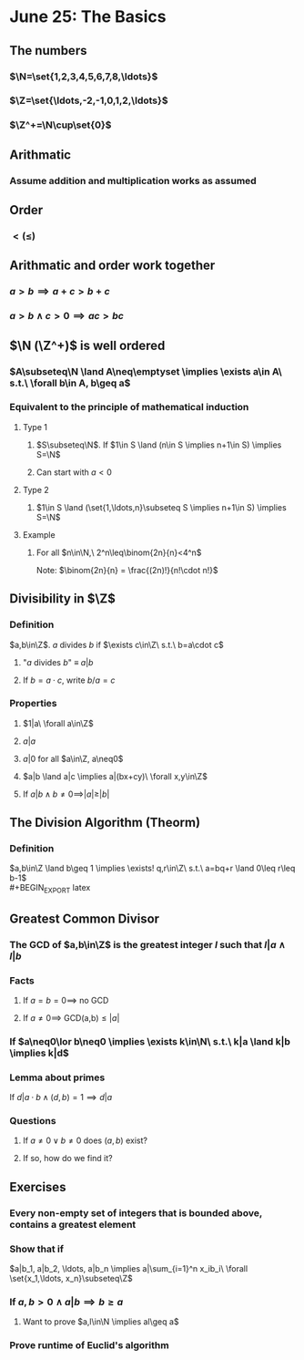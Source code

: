 #+OPTIONS: toc:2
* June 25: The Basics
** The numbers
*** $\N=\set{1,2,3,4,5,6,7,8,\ldots}$
*** $\Z=\set{\ldots,-2,-1,0,1,2,\ldots}$
*** $\Z^+=\N\cup\set{0}$
** Arithmatic
*** Assume addition and multiplication works as assumed
** Order
*** $< (\leq)$
** Arithmatic and order work together
*** $a>b \implies a+c > b+c$
*** $a>b \land c>0 \implies ac>bc$
** $\N (\Z^+)$ is well ordered
*** $A\subseteq\N \land A\neq\emptyset \implies \exists a\in A\ s.t.\ \forall b\in A, b\geq a$
*** Equivalent to the principle of mathematical induction
**** Type 1
***** $S\subseteq\N$. If $1\in S \land (n\in S \implies n+1\in S) \implies S=\N$
***** Can start with $a<0$
**** Type 2
***** $1\in S \land (\set{1,\ldots,n}\subseteq S \implies n+1\in S) \implies S=\N$
**** Example
***** For all $n\in\N,\ 2^n\leq\binom{2n}{n}<4^n$ \newline
      Note: $\binom{2n}{n} = \frac{(2n)!}{n!\cdot n!}$
      #+BEGIN_EXPORT latex
      \begin{proof}
        Base case: $n=1$: $\binom{2}{1}=2 \rightarrow 2^1\leq\binom{2}{1}\leq 4^1$ \\
        Inductive case: Suppose that $n\geq 1$ and that $2^n\leq\binom{2n}{n}<4^n$ \\
        Want to show: $2^{n+1}\le\binom{2(n+1)}{n+1}<4^{n+1}$
        \begin{align*}
          \binom{2(n+1)}{n+1} &= \frac{(2n+2)!}{(n+1)!(n+1)!} \\
          &= \frac{(2n+2)(2n+1)}{(n+1)(n+1)}\binom{2n}{n} &&\tag{show binom between 2 and 4} \\
          \frac{(2n+2)(4n+1)}{(n+1)(n+1)} &= 2\cdot\frac{2n+1}{n+1} \\
          2 &< \frac{(2n+2)(4n+1)}{(n+1)(n+1)} < 4
        \end{align*}
        because $1<\frac{2n+1}{n+1}<2$ \\
        Therefore, $2\cdot2^n \leq \binom{2n+2}{n+1} < 4\cdot4^n \qedhere$
      \end{proof}
      #+END_EXPORT
** Divisibility in $\Z$
*** Definition
    $a,b\in\Z$. $a$ divides $b$ if $\exists c\in\Z\ s.t.\ b=a\cdot c$
**** "$a$ divides $b$" $\equiv$ $a|b$
**** If $b=a\cdot c$, write $b/a=c$
*** Properties
**** $1|a\ \forall a\in\Z$
**** $a|a$
**** $a|0$ for all $a\in\Z, a\neq0$
**** $a|b \land a|c \implies a|(bx+cy)\ \forall x,y\in\Z$
     #+BEGIN_EXPORT latex
     \begin{proof}
       By assumption, $b=a\cdot k \land c=a\cdot l (k,l\in\Z)$ \\
       So, $bx+cy=akx + aly = a(kx + ly)$ \\
       and since $kx+ly\in\Z,\ a|(bk+cl)$. $\qedhere$
     \end{proof}
     #+END_EXPORT
**** If $a|b \land b\neq0 \implies |a|\geq|b|$
** The Division Algorithm (Theorm)
*** Definition
    $a,b\in\Z \land b\geq 1 \implies \exists! q,r\in\Z\ s.t.\ a=bq+r \land 0\leq r\leq b-1$ \\
    #+BEGIN_EXPORT latex
    \begin{proof}
      Existance using well-ordering principle. \\
      \begin{align*}
        R &= \setc{a-bq}{q\in\Z} \\
        R^+ &= R\cap\Z^+
      \end{align*}
      Now to show $R^+ \neq\emptyset$:
      Cases: $a\geq0 \implies 0 = 0-b\cdot0\in\R^+$ \\
      $a<0$ choose $q=a-1 \implies a-bq = a-b(a-1) = a+b(1-a) = a-ba+b = a(1-b)+b \geq b$ \\
      because $1-b\leq0$ so $a(1-b)\geq0$ since $a<0$ So $a-b(a-1)\in R^+$ \\
      $\implies R^+\neq\emptyset \implies \R^+$ contains a least element $r_0$. \\
      Let $q_0$ be such that $a-bq_0=r_0\geq0$ \\
      Next need to show $r_0<b$: \\
      Contradiction: Assume $r_0\geq b$
      \begin{align*}
        r_1 = a-bq_0-b &= r_0-b \geq 0 \\
        &= a-b(q_0+1)\in R^+ \\
        r_1 &= r_0 - b < r_0
      \end{align*}
      This contradicts the fact that $r_0$ is the least element in $R^+ \implies$ existance. $\qedhere$
    \end{proof}

    \begin{proof}
      Uniqueness. \\
      Suppose that $a=bq_1+r_1$ with $0\leq r_1\leq b-1$ then:
      \begin{align*}
        bq_1 + r_1 &= bq_0 + r_0 \\
        \text{Without loss of generality, assume: } r_0 &\leq r_1 \\
        \implies 0\leq r_1-r_0 &= bq_0 - bq_1 = b(q_0-q_1) \\
        b\geq1 \implies q_0-q_1 &\geq0 \\
        0 \leq r_0 \leq r_1 &\leq b-1 \\
        \implies 0\leq r_1-r_0 &\leq r_1 \leq b-1 \\
        \implies 0\leq b(q_0-q_1) &\leq b-1 \\
        \implies q_0 - q_1 &= 0 \\
        \implies r_1 - r_0 &= 0 &&\qedhere
      \end{align*}
    \end{proof}
    #+END_EXPORT
** Greatest Common Divisor
*** The GCD of $a,b\in\Z$ is the greatest integer $l$ such that $l|a \land l|b$
*** Facts
**** If $a=b=0 \implies$ no GCD
**** If $a\neq0 \implies$ GCD(a,b)$\leq|a|$
*** If $a\neq0\lor b\neq0 \implies \exists k\in\N\ s.t.\ k|a \land k|b \implies k|d$
    #+BEGIN_EXPORT latex
    \begin{proof}
      Let $D=\setc{ax+by}{x,y\in\Z}$ and $D^+=D\cap\N$. \\
      $D^+\neq\emptyset$ since $a^2+b^2\geq0\in D^+$ \\
      Let $d\in D^+$ be the least element. \\
      Since $d\in D^+\subseteq D,\ \exists x,y\in\Z\ s.t.\ d=ax+by$ \\
      So if $k|a \land k|b \implies k|d$ \\
      Claim: $d|a$ \\
      By division algorithm:
      \begin{align*}
        a &= dq+r &&\tag{$d,q\in\Z,\ 0\leq r<d$} \\
        r &= a-qd \\
        &= a-q(ax+by) \\
        &= a(1-qx) + b(-qy) \\
        \implies r &\in D \\
        r < d \implies r\notin D^+ \land r\geq0 \\
        \implies r &= 0 \\
        \implies d &| a &&\qedhere
      \end{align*}
    \end{proof}
    #+END_EXPORT
*** Lemma about primes
    If $d|a\cdot b \land (d,b)=1 \implies d|a$
*** Questions
**** If $a\neq 0 \lor b\neq0$ does $(a,b)$ exist?
**** If so, how do we find it?
** Exercises
*** Every non-empty set of integers that is bounded above, contains a greatest element
    #+BEGIN_EXPORT latex
    \begin{proof}
      Let $S\subseteq\Z$ be bounded above by $s\in S$. \\
      $s$ must be the greatest integer in $S$ because any $x>s \in S$ would be greater than the bound of $S$ and therefore must not be in $S$. $\qedhere$
    \end{proof}
    #+END_EXPORT
*** Show that if
    $a|b_1, a|b_2, \ldots, a|b_n \implies a|\sum_{i=1}^n x_ib_i\ \forall \set{x_1,\ldots, x_n}\subseteq\Z$
    #+BEGIN_EXPORT latex
    \begin{proof}
      By induction. \\
      Base case: assume $a|b_1 \implies a|x_1b_1\ \forall x_1\in\Z$ by definition. \\
      Inductive hypothesis: assume $a|b_1, \ldots, a|b_n \implies a|\sum_{i=1}^n x_ib_i\ \forall\set{x_1,\ldots,x_n}\subseteq\Z$ \\
      Want to prove: $a|b_1, \ldots, a|b_{n+1} \implies a|\sum_{i=1}^{n+1} x_ib_i\ \forall\set{x_1,\ldots,x_{n+1}}\subseteq\Z$
      \begin{align*}
        a|b_1,\ldots a|b_n &\implies a|\sum_{i=1}^n x_ib_i &&\tag{by inductive hypothesis} \\
        a|b_{n+1} &\implies a|x_{n+1}b_{n+1}\ \forall x_{i+1}\in\Z \\
        a|\sum_{i=1}^n x_ib_i \land a|x_{n+1}b_{n+1} &\implies a|\sum_{i=1}^n x_ib_i + x_{n+1}b_{n+1} \\
        &\implies a|\sum_{i=1}^{n+1} x_ib_i &&\qedhere
      \end{align*}
    \end{proof}
    #+END_EXPORT
*** If $a,b>0 \land a|b \implies b\geq a$
**** Want to prove $a,l\in\N \implies al\geq a$
*** Prove runtime of Euclid's algorithm
